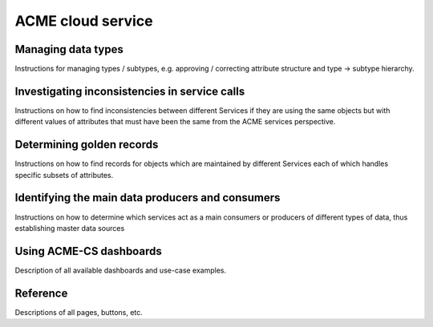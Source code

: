 ACME cloud service
==================

.. _managing_types:

Managing data types
-------------------

Instructions for managing types / subtypes, e.g. approving / correcting attribute structure and type → subtype hierarchy.

.. _service_inconsistencies

Investigating inconsistencies in service calls
----------------------------------------------

Instructions on how to find inconsistencies between different Services if they are using the same objects but with different values of attributes that must have been the same from the ACME services perspective.

.. _determining_golden_records

Determining golden records
--------------------------

Instructions on how to find records for objects which are maintained by different Services each of which handles specific subsets of attributes.

.. _identifying_main_consumers

Identifying the main data producers and consumers
-------------------------------------------------

Instructions on how to determine which services act as a main consumers or producers of different types of data, thus establishing master data sources

.. _using_dashboards

Using ACME-CS dashboards
------------------------

Description of all available dashboards and use-case examples.

.. _reference:

Reference
----------------------

Descriptions of all pages, buttons, etc.